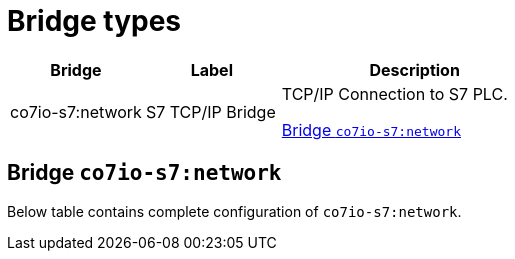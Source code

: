 
= Bridge types

[width="100%",cols="1,1,2"]
|===
|Bridge | Label ^|Description

| co7io-s7:network
| S7 TCP/IP Bridge
| TCP/IP Connection to S7 PLC.

<<co7io-s7:network>>

|===


[[co7io-s7:network]]
== Bridge `co7io-s7:network`

Below table contains complete configuration of `co7io-s7:network`.






